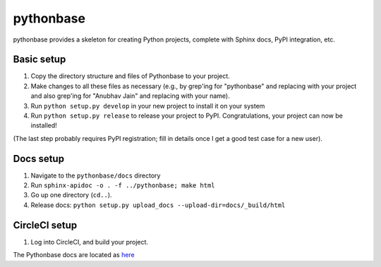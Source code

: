 ==========
pythonbase
==========

pythonbase provides a skeleton for creating Python projects, complete with Sphinx docs, PyPI integration, etc.

Basic setup
===========

#. Copy the directory structure and files of Pythonbase to your project.
#. Make changes to all these files as necessary (e.g., by grep'ing for "pythonbase" and replacing with your project and also grep'ing for "Anubhav Jain" and replacing with your name).
#. Run ``python setup.py develop`` in your new project to install it on your system
#. Run ``python setup.py release`` to release your project to PyPI. Congratulations, your project can now be installed!

(The last step probably requires PyPI registration; fill in details once I get a good test case for a new user).

Docs setup
==========

#. Navigate to the ``pythonbase/docs`` directory
#. Run ``sphinx-apidoc -o . -f ../pythonbase; make html``
#. Go up one directory (``cd..``).
#. Release docs: ``python setup.py upload_docs --upload-dir=docs/_build/html``

CircleCI setup
==============

#. Log into CircleCI, and build your project.

The Pythonbase docs are located as `here <http://pythonhosted.org/pythonbase>`_